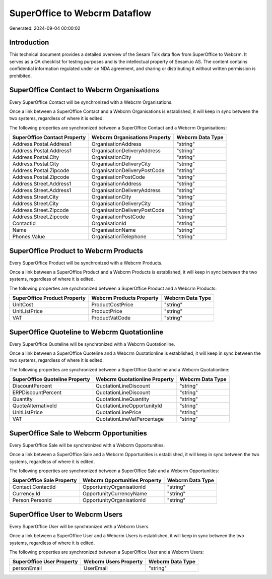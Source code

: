 ==============================
SuperOffice to Webcrm Dataflow
==============================

Generated: 2024-09-04 00:00:02

Introduction
------------

This technical document provides a detailed overview of the Sesam Talk data flow from SuperOffice to Webcrm. It serves as a QA checklist for testing purposes and is the intellectual property of Sesam.io AS. The content contains confidential information regulated under an NDA agreement, and sharing or distributing it without written permission is prohibited.

SuperOffice Contact to Webcrm Organisations
-------------------------------------------
Every SuperOffice Contact will be synchronized with a Webcrm Organisations.

Once a link between a SuperOffice Contact and a Webcrm Organisations is established, it will keep in sync between the two systems, regardless of where it is edited.

The following properties are synchronized between a SuperOffice Contact and a Webcrm Organisations:

.. list-table::
   :header-rows: 1

   * - SuperOffice Contact Property
     - Webcrm Organisations Property
     - Webcrm Data Type
   * - Address.Postal.Address1
     - OrganisationAddress
     - "string"
   * - Address.Postal.Address1
     - OrganisationDeliveryAddress
     - "string"
   * - Address.Postal.City
     - OrganisationCity
     - "string"
   * - Address.Postal.City
     - OrganisationDeliveryCity
     - "string"
   * - Address.Postal.Zipcode
     - OrganisationDeliveryPostCode
     - "string"
   * - Address.Postal.Zipcode
     - OrganisationPostCode
     - "string"
   * - Address.Street.Address1
     - OrganisationAddress
     - "string"
   * - Address.Street.Address1
     - OrganisationDeliveryAddress
     - "string"
   * - Address.Street.City
     - OrganisationCity
     - "string"
   * - Address.Street.City
     - OrganisationDeliveryCity
     - "string"
   * - Address.Street.Zipcode
     - OrganisationDeliveryPostCode
     - "string"
   * - Address.Street.Zipcode
     - OrganisationPostCode
     - "string"
   * - ContactId
     - OrganisationId
     - "string"
   * - Name
     - OrganisationName
     - "string"
   * - Phones.Value
     - OrganisationTelephone
     - "string"


SuperOffice Product to Webcrm Products
--------------------------------------
Every SuperOffice Product will be synchronized with a Webcrm Products.

Once a link between a SuperOffice Product and a Webcrm Products is established, it will keep in sync between the two systems, regardless of where it is edited.

The following properties are synchronized between a SuperOffice Product and a Webcrm Products:

.. list-table::
   :header-rows: 1

   * - SuperOffice Product Property
     - Webcrm Products Property
     - Webcrm Data Type
   * - UnitCost
     - ProductCostPrice
     - "string"
   * - UnitListPrice
     - ProductPrice
     - "string"
   * - VAT
     - ProductVatCode
     - "string"


SuperOffice Quoteline to Webcrm Quotationline
---------------------------------------------
Every SuperOffice Quoteline will be synchronized with a Webcrm Quotationline.

Once a link between a SuperOffice Quoteline and a Webcrm Quotationline is established, it will keep in sync between the two systems, regardless of where it is edited.

The following properties are synchronized between a SuperOffice Quoteline and a Webcrm Quotationline:

.. list-table::
   :header-rows: 1

   * - SuperOffice Quoteline Property
     - Webcrm Quotationline Property
     - Webcrm Data Type
   * - DiscountPercent
     - QuotationLineDiscount
     - "string"
   * - ERPDiscountPercent
     - QuotationLineDiscount
     - "string"
   * - Quantity
     - QuotationLineQuantity
     - "string"
   * - QuoteAlternativeId
     - QuotationLineOpportunityId
     - "string"
   * - UnitListPrice
     - QuotationLinePrice
     - "string"
   * - VAT
     - QuotationLineVatPercentage
     - "string"


SuperOffice Sale to Webcrm Opportunities
----------------------------------------
Every SuperOffice Sale will be synchronized with a Webcrm Opportunities.

Once a link between a SuperOffice Sale and a Webcrm Opportunities is established, it will keep in sync between the two systems, regardless of where it is edited.

The following properties are synchronized between a SuperOffice Sale and a Webcrm Opportunities:

.. list-table::
   :header-rows: 1

   * - SuperOffice Sale Property
     - Webcrm Opportunities Property
     - Webcrm Data Type
   * - Contact.ContactId
     - OpportunityOrganisationId
     - "string"
   * - Currency.Id
     - OpportunityCurrencyName
     - "string"
   * - Person.PersonId
     - OpportunityOrganisationId
     - "string"


SuperOffice User to Webcrm Users
--------------------------------
Every SuperOffice User will be synchronized with a Webcrm Users.

Once a link between a SuperOffice User and a Webcrm Users is established, it will keep in sync between the two systems, regardless of where it is edited.

The following properties are synchronized between a SuperOffice User and a Webcrm Users:

.. list-table::
   :header-rows: 1

   * - SuperOffice User Property
     - Webcrm Users Property
     - Webcrm Data Type
   * - personEmail
     - UserEmail
     - "string"


